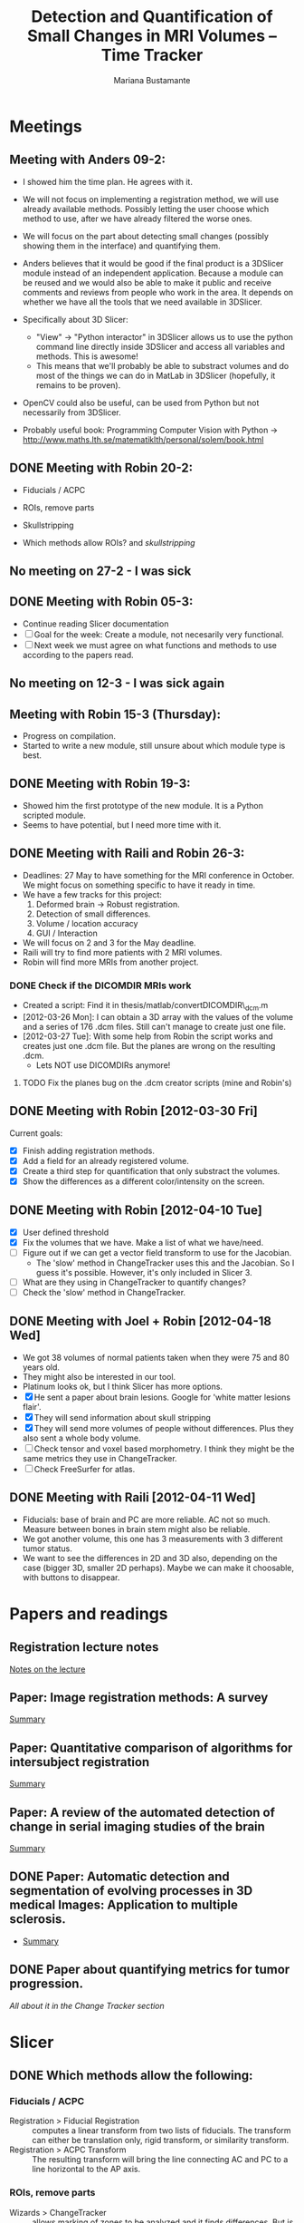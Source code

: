 #+TITLE: Detection and Quantification of Small Changes in MRI Volumes -- Time Tracker
#+AUTHOR: Mariana Bustamante



* Meetings
** Meeting with Anders 09-2:
- I showed him the time plan. He agrees with it.
- We will not focus on implementing a registration method, we will use already available methods. Possibly letting the user choose which method to use, after we have already filtered the worse ones.
- We will focus on the part about detecting small changes (possibly showing them in the interface) and quantifying them.
- Anders believes that it would be good if the final product is a 3DSlicer module instead of an independent application. Because a module can be reused and we would also be able to make it public and receive comments and reviews from people who work in the area. It depends on whether we have all the tools that we need available in 3DSlicer.

- Specifically about 3D Slicer:
  + "View" -> "Python interactor" in 3DSlicer allows us to use the python command line directly inside 3DSlicer and access all variables and methods. This is awesome!
  + This means that we'll probably be able to substract volumes and do most of the things we can do in MatLab in 3DSlicer (hopefully, it remains to be proven).
- OpenCV could also be useful, can be used from Python but not necessarily from 3DSlicer.
- Probably useful book: Programming Computer Vision with Python -> http://www.maths.lth.se/matematiklth/personal/solem/book.html

** DONE Meeting with Robin 20-2:
   CLOSED: [2012-02-20 Mon 11:16]
- Fiducials / ACPC
- ROIs, remove parts
- Skullstripping
     
- Which methods allow ROIs? and [[*Skullstripping][skullstripping]]

** No meeting on 27-2 - I was sick
** DONE Meeting with Robin 05-3:
  CLOSED: [2012-03-05 Mon 11:12]
- Continue reading Slicer documentation
- [ ] Goal for the week: Create a module, not necesarily very functional.
- [ ] Next week we must agree on what functions and methods to use according to the papers read.
** No meeting on 12-3 - I was sick again
** Meeting with Robin 15-3 (Thursday):
- Progress on compilation.
- Started to write a new module, still unsure about which module type is best.
** DONE Meeting with Robin 19-3:
   CLOSED: [2012-03-19 Mon 11:49]
- Showed him the first prototype of the new module. It is a Python scripted module.
- Seems to have potential, but I need more time with it.

** DONE Meeting with Raili and Robin 26-3:
   CLOSED: [2012-03-26 Mon 11:38]
- Deadlines: 27 May to have something for the MRI conference in October. We might focus on something specific to have it ready in time.
- We have a few tracks for this project:
  1. Deformed brain -> Robust registration.
  2. Detection of small differences.
  3. Volume / location accuracy
  4. GUI / Interaction
- We will focus on 2 and 3 for the May deadline.
- Raili will try to find more patients with 2 MRI volumes.
- Robin will find more MRIs from another project.
*** DONE Check if the DICOMDIR MRIs work
    CLOSED: [2012-03-27 Tue 14:57]
- Created a script: Find it in thesis/matlab/convertDICOMDIR\_dcm.m
- [2012-03-26 Mon]: I can obtain a 3D array with the values of the volume and a series of 176 .dcm files. Still can't manage to create just one file.
- [2012-03-27 Tue]: With some help from Robin the script works and creates just one .dcm file. But the planes are wrong on the resulting .dcm.
  - Lets NOT use DICOMDIRs anymore!
**** TODO Fix the planes bug on the .dcm creator scripts (mine and Robin's)

** DONE Meeting with Robin [2012-03-30 Fri]
   CLOSED: [2012-03-30 Fri 16:28]
Current goals:
- [X] Finish adding registration methods.
- [X] Add a field for an already registered volume.
- [X] Create a third step for quantification that only substract the volumes.
- [X] Show the differences as a different color/intensity on the screen.

** DONE Meeting with Robin [2012-04-10 Tue]
   CLOSED: [2012-04-10 Tue 12:37]
- [X] User defined threshold
- [X] Fix the volumes that we have. Make a list of what we have/need.
- [ ] Figure out if we can get a vector field transform to use for the Jacobian.
      - The 'slow' method in ChangeTracker uses this and the Jacobian. So I guess it's possible. However, it's only included in Slicer 3.
- [ ] What are they using in ChangeTracker to quantify changes?
- [ ] Check the 'slow' method in ChangeTracker.

** DONE Meeting with Joel + Robin [2012-04-18 Wed]
   CLOSED: [2012-04-18 Wed 11:38]
- We got 38 volumes of normal patients taken when they were 75 and 80 years old.
- They might also be interested in our tool.
- Platinum looks ok, but I think Slicer has more options.
- [X] He sent a paper about brain lesions. Google for 'white matter lesions flair'.
- [X] They will send information about skull stripping
- [X] They will send more volumes of people without differences. Plus they also sent a whole body volume.
- [ ] Check tensor and voxel based morphometry. I think they might be the same metrics they use in ChangeTracker.
- [ ] Check FreeSurfer for atlas.


** DONE Meeting with Raili [2012-04-11 Wed]
   CLOSED: [2012-04-11 Wed 11:47]
- Fiducials: base of brain and PC are more reliable. AC not so much. Measure between bones in brain stem might also be reliable.
- We got another volume, this one has 3 measurements with 3 different tumor status.
- We want to see the differences in 2D and 3D also, depending on the case (bigger 3D, smaller 2D perhaps). Maybe we can make it choosable, with buttons to disappear.

* Papers and readings
** Registration lecture notes
[[file:../thesis_papers/registration_class_notes.org][Notes on the lecture]]


** Paper: Image registration methods: A survey
[[file:../thesis_papers/image_registration_methods_a_survey.org][Summary]]
** Paper: Quantitative comparison of algorithms for intersubject registration
[[file:../thesis_papers/quantitative_comparison_of_algorithms_for_intersubject_registration.org][Summary]]

** Paper: A review of the automated detection of change in serial imaging studies of the brain
[[file:../thesis_papers/a_review_of_the_automated_detection_of_chage_in_serial_imaging_studies_of_the_brain.org][Summary]]

** DONE Paper: Automatic detection and segmentation of evolving processes in 3D medical Images: Application to multiple sclerosis.
                    CLOSED: [2012-02-28 Tue 16:40]
- [[file:../thesis_papers/automatic_detection_and_segmentation_of_evolving_processes.org][Summary]]
** DONE Paper about quantifying metrics for tumor progression.
   CLOSED: [2012-02-27 Mon 15:41]
[[quantify tumor progression][All about it in the Change Tracker section]]


* Slicer
** DONE Which methods allow the following:
  CLOSED: [2012-03-01 Thu 16:49]
*** Fiducials / ACPC
- Registration > Fiducial Registration :: computes a linear transform from two lists of fiducials. The transform can either be 
   translation only, rigid transform, or similarity transform.
- Registration > ACPC Transform :: The resulting transform will bring the line connecting AC and PC to a line horizontal to the AP axis.
*** ROIs, remove parts
- Wizards > ChangeTracker :: allows marking of zones to be analyzed and it finds differences. [[ChangeTracker][But is special for tumors]].
- 'Mask options' in Registration > BRAINS :: The mask ROI is a volume and can be provided or autogenerated (ROIAUTO).
- Foreground Masking Module :: in Segmentation > Specialized > Foreground Masking (BRAINS). Available in Slicer3 and Slicer4. [[http://wiki.slicer.org/slicerWiki/index.php/Documentation/4.0/Modules/ForegroundMasking][Link]].
  Uses a combination of otsu thresholding and a closing operations.
*** Skullstripping
- Skull stripping module in Slicer3: [[http://www.slicer.org/slicerWiki/index.php/Modules:SkullStripperModule][Module link]] (it's marked as 'in progress').
- Not in Slicer4 as a separate module.

** DONE HelloPython Slicer tutorial
  CLOSED: [2012-02-21 Tue 16:24]
  - [[http://www.slicer.org/slicerWiki/images/3/3c/ProgrammingIntoSlicer3.6.1_HelloPython_MICCAI2010_SoniaPujol.pdf][Link to the tutorial]]
  - Works in Slicer 3 ONLY. Terrible + messy documentation!!
  - Tried unsuccesfully to modify the script to do everything automatic. I guess I need more working examples.

** DONE Tutorial on quantitative imaging
  CLOSED: [2012-02-22 Wed 16:19]
1. [[http://www.slicer.org/slicerWiki/images/c/c6/Slicer4QuantitativeImaging.pdf][Link to the tutorial]]   
2. Important part begins on slide 56 (exploring volumetric changes)
3. <<<ChangeTracker>>> Module --> [[http://wiki.slicer.org/slicerWiki/index.php/Documentation/4.0/Modules/ChangeTracker][Slicer4 module page]] [[http://wiki.slicer.org/slicerWiki/index.php/Modules:ChangeTracker-Documentation-3.6][Slicer3 module page]]
   + Main goal is tumor changes.
   + Assumes (among other things): the pathology area is characterized by bright image intensities (contrast-enhanced meningioma MRI).
   + Change can be detected by analyzing intensity pattern (fast) or deformation map (slow).
   + It is not perfect, some times fails, some times crashes.
   + It allows registering the data with my own transformation (obtained before) instead of using the default one which is Rigid registration.
   + It also allows skipping the registration step altogether.

** DONE Read more about developing for Slicer
   CLOSED: [2012-03-20 Tue 16:44]
There's always more, but I'll implement stuff in the next few bullets.
*** DONE Read [[http://www.slicer.org/slicerWiki/index.php/Documentation/4.0/Developers/Modules][This]] about the types of Slicer Modules
    CLOSED: [2012-03-06 Thu 11:47]
 Slicer4 supports 3 types of modules:
  1. Command Line Interface (CLI)
  2. Loadable Modules
  3. Scripted Modules
- The end user won't notice a difference as they all share the look & feel. The choice for a given type of module is usually based 
  on the type of inputs/parameters for a given module.
**** Command Line Interface (CLI)
- In theory this is the simplest mechanism to contribute an algorithm to Slicer.
- Standalone executables with a limited input/output arguments complexity (simple argument types, no user interactions). 
- They are typically implemented using ITK. 
- The recommended way to write your own CLI is to copy an existing module.
- GUI automatically generated.


- Require a module.xml that produces a user interface and a module.cxx or module.py. One directory with everything.
- Can't update the 3D visualization or Slicer viewers while executing.
- Can't accept or request input while running.
- Restricted access to Slicer internals.

**** Loadable Modules
- C++ plugins that are built against Slicer. They define custom GUIs for their specific behavior as they have full control over the application.
- Full control over the GUI (Qt) and Slicer internals (MRML, logics, display managers...).
- Optimized for heavy computations.

- Change tracker is a loadable module.
- Can create your own using ModuleWizard.py.
***** DONE Is it in the nightly build version? Maybe must compile Slicer from scratch? This is annoying!
      CLOSED: [2012-03-06 Tue 11:03]
- No it's not, the nightly build is also compiled (hence the 'build', duh). To develop on it, Slicer must be compiled on the computer. Must download version from repository.
- Next Step: [[Compiling Slicer][compiling]].
**** Scripted Modules
- Written in Python and typically but not necessarily use the high level API of Slicer and toolkits.
- Full access to the API: VTK, ITK, MRML, Qt and Slicer are fully wrapped.
- Recommended for fast prototyping.
- Limited access to Slicer internals.

*** DONE Read more documentation on new modules/extensions
    CLOSED: [2012-03-20 Tue 16:43]
See [[Write a simple testing module]].
*** DONE Find more examples
    CLOSED: [2012-03-20 Tue 16:43]
These are quite useful:
1. ChangeTracker example: [[https://github.com/fedorov/ChangeTrackerPy][here]].
2. DICOM Full Brain Tractography: [[http://viewvc.slicer.org/viewvc.cgi/Slicer4/trunk/Modules/Scripted/Scripts/DICOM2FullBrainTractography/][here]].
** DONE Compiling Slicer4 from source
   CLOSED: [2012-03-09 Fri 14:09]
- I used [[http://www.slicer.org/slicerWiki/index.php/Documentation/4.0/Developers/Build_Instructions][this]] intructions.
- git-svn is not installed on my machine. I requested it from Olle.
- Later I would like to fork Slicer4 into my github. Here are [[http://www.slicer.org/slicerWiki/index.php/Slicer:git-svn][the instructions]].
- During configuring, they say the command is:
#+BEGIN_SRC sh
ccmake ../Slicer4
#+END_SRC
but what works (obviously) is
#+BEGIN_SRC sh
ccmake ../
#+END_SRC
- I need to fill a few [[http://www.slicer.org/slicerWiki/index.php/Documentation/4.0/Developers/Build_Instructions/Prerequisites][prerequisites]]. Everything is there except for Qt 4.6.3 (I have 4.6.2).
*** DONE Install Qt locally
    CLOSED: [2012-03-07 Wed 11:05]
- Installing Qt, even from a binary, is VERY slow...

- Installed Qt 4.8.0 in
#+BEGIN_SRC sh
~/thesis_apps/QtSDK/Desktop/Qt/4.8.0/gcc/bin
#+END_SRC

- Compilation error with PythonQt. Wrote to the mailing list.
*** DONE Install Qt 4.7.4
    CLOSED: [2012-03-08 Thu 15:37]
- The binary was not easy to find AT ALL!
- It was actually 4.7.0, but it worked
*** DONE Attempt compilation again
    CLOSED: [2012-03-09 Fri 13:37]

- Installed Qt 4.7.0 in (the working one!)
#+BEGIN_SRC sh
~/thesis_apps/qtsdk-2010.05/qt/bin
#+END_SRC

- Commands to compile:
  1. Create the project Slicer4-Superbuild that manages all the external dependencies of Slicer (VTK, ITK, Python, ...) with:
#+BEGIN_SRC sh
     mkdir Slicer4-SuperBuild
     cd Slicer4-SuperBuild
     ccmake -DQT_QMAKE_EXECUTABLE:FILEPATH=~/thesis_apps/qtsdk-2010.05/qt/bin/qmake ../ # Qt version 4.7.0
     ccmake -DQT_QMAKE_EXECUTABLE:FILEPATH=~/thesis_apps/QtSDK/Desktop/Qt/474/gcc/bin/qmake ../ # Qt version 4.7.4
#+END_SRC
  2. Create the second project in Slicer4-Superbuild/Slicer-build: the "traditional" build directory of Slicer, by running inside Slicer4-Superbuild:
#+BEGIN_SRC sh 
        make -j <Number of cores>
#+END_SRC
  3. Be patient. It takes forever the first time. Forever, seriously.

- Run Slicer:
#+BEGIN_SRC sh 
  Slicer4-SuperBuild/Slicer-build/Slicer
#+END_SRC

- It works! :)

** DONE Write a simple testing module
   CLOSED: [2012-03-20 Tue 16:21]
- The resulting module is here: [[https://github.com/marianabb/slicer_modules/tree/master/ScriptMB][ScriptMB]].

*** Which type of modules should I try?
The best options available for module prototypes are:
- [ ] Command Line Interface: Lots of info [[http://www.slicer.org/slicerWiki/index.php/Slicer3:Execution_Model_Documentation][here]] (for Slicer3, but it's supposed to be very similar).
- [X] Scripted Module: Doesn't need compiling. Have limited access to Slicer internals. Can run CLI from Python, how to do this [[http://www.slicer.org/slicerWiki/index.php/Slicer4:Python][here]].
- [ ] External Module: Loadable module that is compiles outside the slicer build tree. [[http://www.slicer.org/slicerWiki/index.php/Documentation/4.0/Developers/Tutorials/ExternalModuleWriting][Tutorial]].
- [ ] Regular Loadable Module: In C++. Compiles with Slicer. [[http://www.slicer.org/slicerWiki/index.php/Documentation/4.0/Developers/Tutorials/ModuleWriting][Tutorial]].
*** DONE Write a scripted module (simple, for testing)
    CLOSED: [2012-03-20 Tue 16:10]
- Here are some initial testing [[https://github.com/marianabb/slicer_modules/blob/master/scripted_module.py][scripts]].
- Create a module using the [[http://www.slicer.org/slicerWiki/index.php/Documentation/4.0/Developers/ModuleWizard][ModuleWizard]].
- The file that they open as a volume in the example is a .nrrd, this could be a data file of any type, it just follows some rules.
- The symbol "~" doesn't work on paths.
- The commands for loading a volume work ONLY in the compiled version, not in the binary (I don't know why):
#+BEGIN_SRC python
  slicer.util.loadVolume("/home/mariana/thesis/volumes/first_batch/patient1-us1/test.dcm")
  n = getNode('test')
#+END_SRC
- The effect of the called CLI takes an unlimited amount of time to show up on the UI. I believe it executes fast but the model is not refreshed on screen. See [[force a refresh][here]].
- To access a list of CLIs:
#+BEGIN_SRC python
  parameters = {}
  parameters["ParameterName"] = volumeNode.GetID()
  CLI_module = slicer.modules.CLI_name
#+END_SRC
- To execute a CLI:
#+BEGIN_SRC python
  slicer.cli.run(CLI_module, None, parameters)
#+END_SRC
- Installed the VTK package in the Python tree.

- Slicer can be run as:
#+BEGIN_SRC sh
  ./Slicer --python-script <python script to execute after Slicer loads>
  ./Slicer --python-code <python code to execute after Slicer loads>
#+END_SRC
  Now, what is the difference between "python script" and "python code"?
- Can use matplotlib to plot things. 
- Slicer/Libs/qMRMLWidgets: MRML-aware widgets

- Installed ipython and matplotlib as explained in the tutorial.
**** DONE How to launch term in order to run ipython?
     CLOSED: [2012-03-15 Thu 17:55]
     1. Launch xterm through Slicer:
#+BEGIN_SRC sh
        ./Slicer-build/Slicer --xterm
#+END_SRC
     2. Launch ipython from inside xterm:
#+BEGIN_SRC sh
        ../python-build/bin/ipython
#+END_SRC
***** TODO ipython works, but the command 'import slicer' causes segmentation fault. Fix? 

**** DONE Can a function be added on the console?
     CLOSED: [2012-03-15 Thu 15:52]
Yes, can't use middle-click. Must use right-click+paste or ctrl-c + ctrl-v. This sucks!

**** DONE How to see it from the UI?
     CLOSED: [2012-03-16 Fri 14:47]
Add the path to the module in "Additional module paths" on Slicer settings. It will load it automatically.

**** DONE How to force a refresh on the UI? 
     CLOSED: [2012-03-16 Fri 13:53]
- In the video tutorial there are two commands that produce immediate results in the UI:
#+BEGIN_SRC python
  n = getNode('MRHead1')
  d = n.GetDisplayNode()
  d.SetApplyThreshold(0) # This
  
  i = n.GetImageData()
  import vtk.util.numpy_support
  a = vtk.util.numpy_support.vtk_to_numpy(i.GetPointData().GetScalars())
  a[:] = -a
  i.Modified() # And this!
#+END_SRC

- UPDATE: I think what I was experiencing was not lack of UI response but slowness on the CLIs to finish. I can now tell whether a CLI is still running.

**** DONE Try to call a registration method as a CLI from a script.
     CLOSED: [2012-03-20 Tue 16:08]
- March 16th: almost working. The registration is called but need to handle the result properly.
- March 19th: I'm not sure it's working anymore. Will try to create a simpler CLI call first.  
- March 20th: It works! I've created an example that calls a CLI that subtracts volumes and another that registers two volumes. See my first module: [[https://github.com/marianabb/slicer_modules/tree/master/ScriptMB][ScriptMB]].

- The inputs for all the CLIs are [[http://wiki.slicer.org/slicerWiki/index.php/Documentation/4.0/ModulesMetadata][here]].

**** DONE create a repository
      CLOSED: [2012-03-16 Fri 18:45]
[[https://github.com/marianabb/slicer_modules][Link to the repository]]
     
**** DONE Make a useful UI on the module
     CLOSED: [2012-03-16 Fri 18:36]
- The button "GrayModel" on my new module calls the CLI Gray Scale Model Maker.
- Added button "Register" also. 
- Need more experimenting and examples. Mostly examples. Found a good one in the source code for ChangeTracker: [[https://github.com/fedorov/ChangeTrackerPy][CTsource]]
  
** TODO Write a less basic scripted module
*** DONE Goals
    CLOSED: [2012-04-02 Mon 18:10]
- [X] Have three steps, like in ChangeTracker. Step 1: Volume selection, Step 2: Registration, Step 3: Difference quantification.
- [X] Choose among many registration CLIs.
- [X] Result in a new MRMLScalarVolume that gets created automatically.
- [ ] Need to do more thinking for Step 3.

*** Progress
- [2012-03-20 Tue]: Lots of code reading on ChangeTracker. Started a new module based on it.
- [2012-03-22 Thu]: Progress on the code based on ChangedTracker. Step 1 and 2 are written but not tested. 
  Need more documentation and trials on how to compile and add the module.
- [2012-03-22 Thu]: I am officially stuck trying to compile/activate the module in Slicer since I've added a subdirectory. I've written to the forum. 
  In the mean time I am preparing a set of screenshots on the ACPC Transform module for the meeting with Raili on [2012-03-26 Mon].
- [2012-03-26 Mon]: Got a response from the forum on how to compile. Managed to compile, by adding the variable Slicer\_DIR (/home/mariana/thesis\_apps/Slicer/Slicer4-SuperBuild/Slicer-build) 
  manually, but it doesn't seem to generate the module Wizard which is the main reason for compiling.
- [2012-03-27 Tue]: Did many tests but didn't achieve much. I wrote to the forum again and added my github link so they'll be able to see my code.
  Fixed it! Had to add tha INSTALL\_DIR and DESTINATION\_DIR manually in Wizard/CMakeLists.txt ([[bug on their code][better solution?]]).
- [2012-03-28 Wed]: The module must be configured with:
#+BEGIN_SRC sh
  ccmake -DSlicer_DIR:PATH=/home/mariana/thesis_apps/Slicer/Slicer4-SuperBuild/Slicer-build/ ../
#+END_SRC
  The module currently has only two steps, but it's working.
- [2012-03-29 Thu]: The forum answered, it turns out it was a bug on their code. The have fixed it, now I'm updating (and recompiling, which makes me really sad...).
  Compilation is NOT done (it's 17.45, started it before lunch). Made many changes to add more registration methods but I'm unable to test, good luck tomorrow! haha!
- [2012-03-30 Fri]: The module loading works on the updated Slicer version. Added more registration methods. Fiducial registration still has bugs.
- [2012-04-02 Mon]: Fiducial registration now works. Started quantification step, just a squeleton so far.
- [2012-04-03 Tue]: Added subtraction to quantification step. Improved validation on registration step. Added registered volume and transform result on gui.
- [2012-04-04 Wed] until [2012-04-07 Mon] (easter): Made everything work on my personal computer. Added volume rendering of the differences after subtraction.
- [2012-04-10 Tue]: Added user defined thresholding before rendering of the volume. Needs more tests.
- [2012-04-11 Wed]: Meeting with Raili. Volume rendering with thresholding works. Attempt to fix Raili's volumes, I think I hate Matlab.
- [2012-04-12 Thu]: Discovered and fixed the problem with some of the volumes. We need to include the dicominfo on the .dcm file, otherwise it uses some default
  with wrong planes. Created a script 'convertall.m' to convert all the DICOMDIR files we currently have into .dcm.
- [2012-04-13 Fri]: Robin modified the Matlab script to create .vtk volumes but there's still issues with the dimensions depending on the volume.
  Decision: wait until the meeting with Joel. He might have volumes that we can use directly.
- [2012-04-16 Mon]: [[How do they do quantification][Reading ChangeTracker code]]


*** DONE Add Fiducial registration
    CLOSED: [2012-04-02 Mon 16:09]
Must add a new block of choices that appear if I select this method to choose the two sets of fiducial points.
*** TODO Check all the options in the registration methods and choose wisely
Maybe add extra blocks that allow the user to modify details.

*** TODO Do something about the function setBgFgVolumes legacy from Helper.py
*** DONE The buttons for going back a step don't work.
    CLOSED: [2012-04-03 Tue 17:31]

*** DONE Registration step must validate that there is a registered volume or transform
    CLOSED: [2012-04-03 Tue 14:24]

*** TODO Maybe I want to register baseline to follow-up instead of the other way
Just input them backwards! 
*** TODO Handle only transform, no registered volume
*** TODO Handle non-linear transforms
*** TODO Disable Load test data button while on progress
This is not as simple as it sounds. I don't know if there is a way to modify the UI while calling a simple function.
*** TODO Make the GUI simpler!
*** DONE User selected threshold
    CLOSED: [2012-04-11 Wed 15:02]

** TODO Registration tests
*** TODO Fiducials registration
*** TODO Skull stripping + registration
*** TODO BRAINSFit with a ROI to unselect brain?

** Interesting details about Slicer
- Application settings (including the search path for modules/extensions) are stored in a .ini file. The location of the file depends on the OS:
  + Linux + Mac OS X: ~/.config/www.na-mic.org/Slicer.ini or ~/.config/NA-MIC/Slicer.ini
  + Windows: C:\Users\USERNAME\AppData\Roaming\NA-MIC\Slicer.ini
- Useful [[http://www.slicer.org/slicerWiki/index.php/Documentation/4.0/Developers/Tutorials/Troubleshooting][link]] with advice on handling memory leaks and crashes.

    
* ChangeTracker Module
** DONE How slow/good is the slow option? (deformation map)
    CLOSED: [2012-02-22 Wed 16:21]
- It's not an option in Slicer4, only in Slicer3. I don't know why it's mentioned in the tutorial, probably the Slicer4 version is not done.
- More quantification metrics can be added manually.
      
** DONE Check ChangeTracker source code
   CLOSED: [2012-03-27 Tue 15:02]
See [[Write a less basic scripted module]]
** DONE Does it exist for Slicer3?
    CLOSED: [2012-02-23 Thu 13:59]
    Yes, actually the documentation is better and the module is more complete.

** DONE Find a way to use the slow option (deformation map)
    CLOSED: [2012-02-23 Thu 14:13]
    Solution: Use Slicer3

** DONE Read the paper about metrics to quantify tumor progression
    CLOSED: [2012-02-27 Mon 15:41]
[[http://www.spl.harvard.edu/publications/item/view/1430][- Link to the paper]]
- [[file:../thesis_papers/monitoring_slowly_evolving_tumors.org][Summary]]

** DONE Can I use it freely?
   CLOSED: [2012-03-02 Fri 14:26]
- The module is included in Slicer3, so I'm assuming it has the same Licence as Slicer.
- Here is a [[http://slicer.org/pages/LicenseText][Link]] to the Slicer License Agreement.
- Basically it says that the software is open source and grants everything to 'Brigham' (The Brigham and Women's Hospital, Inc.).

** TODO How do they do quantification?
The process is divided into 5 steps:
1. SelectScans:
#+BEGIN_SRC python
   pNode = self.parameterNode()
   pNode.SetParameter('baselineVolumeID', baselineID)
   pNode.SetParameter('followupVolumeID', followupID)
#+END_SRC

2. DefineROI:
   Defines the ROI and the segmentation of the Baseline volume according to the ROI.
#+BEGIN_SRC python
   roi = slicer.mrmlScene.CreateNodeByClass('vtkMRMLAnnotationROINode')
   slicer.mrmlScene.AddNode(roi)
   parameterNode.SetParameter('roiNodeID', roi.GetID())


   outputVolume = slicer.mrmlScene.GetNodeByID(cropVolumeNode.GetOutputVolumeNodeID())
   outputVolume.SetName("baselineROI")
   pNode.SetParameter('croppedBaselineVolumeID',cropVolumeNode.GetOutputVolumeNodeID())

   vl = slicer.modules.volumes.logic()
   roiSegmentation = vl.CreateLabelVolume(slicer.mrmlScene, outputVolume, 'baselineROI_segmentation')
   pNode.SetParameter('croppedBaselineVolumeSegmentationID', roiSegmentation.GetID())
#+END_SRC

3. SegmentROI:
   User defined threshold. Uses an opacity map to show the areas included in the threshold.
#+BEGIN_SRC python
   pNode = self.parameterNode()
   pNode.SetParameter('thresholdRange', str(self.__threshRange.minimumValue)+','+str(self.__threshRange.maximumValue))
#+END_SRC

4. AnalyzeROI
   - Creates a list of metrics that are other modules from Slicer specific from ChangeTracker. In Slicer 4 only one is available: FAST.
   - Registers followup to baseline and saves it in 'FollowupTransform'. Registration method used is BRAINSFit with only Rigid and Affine transforms.
   - Resample followup to baselineROI with the module ResampleScalarVectorDwiVolume. Save result in 'followupVolumeROI'.
   - Run each metric as a CLI on the cropped volumes.
     
#+BEGIN_SRC python
   pNode.SetParameter('followupTransformID', followupTransform.GetID()) # The result of rigid registration baselineVolume/followupVolume

   pNode.SetParameter('croppedFollowupVolumeID', followupVolumeROI.GetID())

   pNode.SetParameter('resultVolumes', resultVolumesList)

   pNode.SetParameter('metrics', metricsList)
#+END_SRC
   
   - The CLI is located in the same code /Metrics/IntensityDifference. It's written in c++.


5. ReportROI:
   Shows the results for all the metrics (only one for Slicer 4).

* TODO Focus on Tensor-based Morphometry
- Taking ChangeTracker as base we know that:
  1. It uses BRAINSDemonWarp (DemonsRegistrationJacobianMetric).
     - The output is a GridTransform which is supposed to be a Displacement Field (exactly what we want).
     - The implementation of GridTransforms UI in Slicer is not complete. The backend should work according to [[http://slicer-devel.65872.n3.nabble.com/Grid-transforms-in-Slicer-4-td2426968.html][this]] forum thread.
  2. It uses the Jacobian to calculate the amount of change and the volume of the changes.
  3. It is currently not working in Slicer4. So we can't just use the code.

** TODO Learn everything about the Jacobian

** TODO Learn to work with displacement fields in ITK + Slicer



* Other tools
** TODO Do some experiments with FSL (The tool mentioned by Raili)
Here is the [[http://www.fmrib.ox.ac.uk/fslcourse/][Link]]

** DONE Platinum-image. Developed at Uppsala Hospital
   CLOSED: [2012-04-18 Wed 11:41]
- Web: http://code.google.com/p/platinum-image/
- Based on ITK, VTK, FLTK.
- Created from scratch for specific project needs. Modules can be added depending on the project.
- Seems to be simpler than Slicer.
- Registration of volumes is also slow.

** TODO FreeSurfer

** TODO Check out elastix
- Web: http://elastix.isi.uu.nl/
- Open Source based on ITK.
- Only command line.
- Made to compare registration methods.


** TODO Learn some ITK
Open source registration and segmentation toolkit.
- [2012-04-19 Thu] Reading some of the [[http://www.itk.org/ItkSoftwareGuide.pdf][manual]].
- ITK modules:
  1. Insight:: Source code, examples and aplications.
  2. InsightDocuments:: Documents, tutorials, materials for design and marketing.
  3. InsightApplications:: Complex applications using ITK and other systmes such as VTK, Qt and FLTK. Should only be compilead after the Insight module.
- Uses 'generic programming':: types will be specified later and then instantiated when needed for specific types provided as parameters. Uses Standard Template
  Library in C++ (STL) that allow functions and classes to operate with generic types (different data trypes without being rewritten for each one).
- Rather than using the standard C++ class constructor and destructor, instances of an ITK class are created with the static class New() method.
- Implements memory management through reference counting. All instances of an ITK object have a 'Register()' method invoked on them by any other object that 
  references them. To decrement the reference count there is also a 'Delete()' method. BUT the helper class 'itk::SmartPointer' takes care of this!.
#+BEGIN_SRC c++
  MyRegistrationFunction(){

  // here an interpolator is created and associated to the SmartPointer "interp".
  InterpolatorType::Pointer interp = InterpolatorType::New();

  } // End of scope, interp is destroyed and the actual interpolator object reference count is decremented.
#+END_SRC 
- Event handling is implemented using thr Subject/Observer design pattern.
- Main types of data:
  1. Image:: n-dimensional, regular sampling of data.
  2. Mesh:: n-dimensional, unstructured grid. Topology defined by a set if cells with a type and connectivity list.
- It supports Python and Tcl through CABLE wrapping tool.

*** DONE Compile ITK
    CLOSED: [2012-04-20 Fri 10:06]
- Download the source code, [[http://www.itk.org/Wiki/ITK/Git/Develop][instructions]].
- Configure and compile:
#+BEGIN_SRC bash
  mkdir ITK-build && cd ITK-build
  cmake ../
  make -j<number of cores>
#+END_SRC

* Extras
** DONE New repository for papers
   CLOSED: [2012-02-22 Wed 11:22]
   It's in Github, named thesis\_papers
** DONE New repository for the time tracker
   CLOSED: [2012-03-01 Thu 11:28]
   It's in Github, named time\_tracker
** DONE Can I use my public\_html page?
   CLOSED: [2012-03-01 Thu 19:02]
Yes, yes I can. [[http://cb.uu.se/~mariana][Here]].
** DONE Fix all the links, specially the papers.
   CLOSED: [2012-03-05 Mon 13:55]
** There is always more to learn about org mode!

